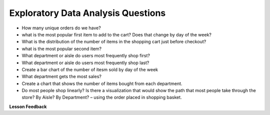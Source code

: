 ..  Copyright (C)  Google, Runestone Interactive LLC
    This work is licensed under the Creative Commons Attribution-ShareAlike 4.0 International License. To view a copy of this license, visit http://creativecommons.org/licenses/by-sa/4.0/.

Exploratory Data Analysis Questions
===================================

-  How many unique orders do we have?
-  what is the most popular first item to add to the cart? Does that
   change by day of the week?
-  What is the distribution of the number of items in the shopping cart
   just before checkout?
-  what is the most popular second item?
-  What department or aisle do users most frequently shop first?
-  What department or aisle do users most frequently shop last?
-  Create a bar chart of the number of itesm sold by day of the week
-  What department gets the most sales?
-  Create a chart that shows the number of items bought from each
   department.
-  Do most people shop linearly? Is there a visualization that would
   show the path that most people take through the store? By Aisle? By
   Department? – using the order placed in shopping basket.



**Lesson Feedback**

.. poll:: LearningZone_11_1
    :option_1: Comfort Zone
    :option_2: Learning Zone
    :option_3: Panic Zone

    During this lesson I was primarily in my...

.. poll:: Time_11_1
    :option_1: Very little time
    :option_2: A reasonable amount of time
    :option_3: More time than is reasonable

    Completing this lesson took...

.. poll:: TaskValue_11_1
    :option_1: Don't seem worth learning
    :option_2: May be worth learning
    :option_3: Are definitely worth learning

    Based on my own interests and needs, the things taught in this lesson...

.. poll:: Expectancy_11_1
    :option_1: Definitely within reach
    :option_2: Within reach if I try my hardest
    :option_3: Out of reach no matter how hard I try

    For me to master the things taught in this lesson feels...



